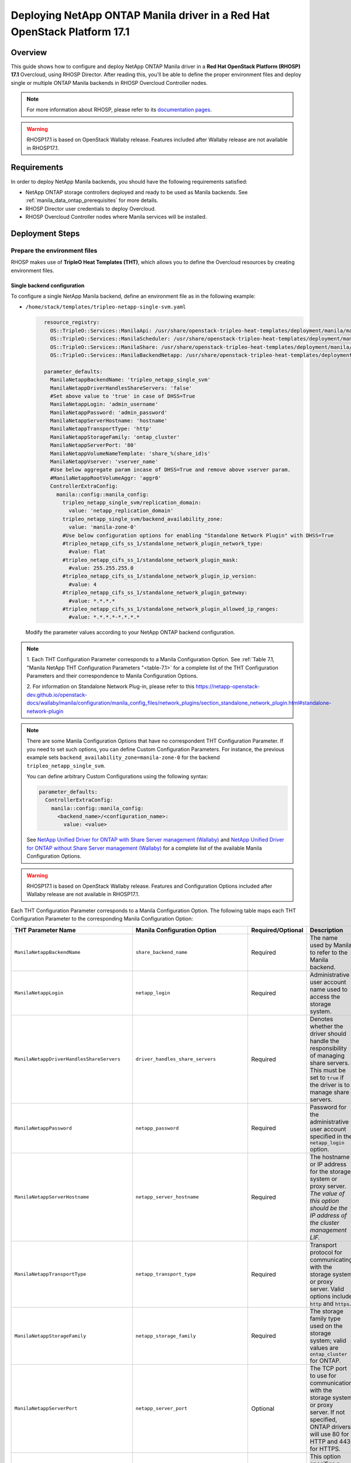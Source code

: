 Deploying NetApp ONTAP Manila driver in a Red Hat OpenStack Platform 17.1
=========================================================================

.. _manila-rhosp17.1:

Overview
--------

This guide shows how to configure and deploy NetApp ONTAP Manila driver in a
**Red Hat OpenStack Platform (RHOSP) 17.1** Overcloud, using RHOSP Director.
After reading this, you'll be able to define the proper environment files and
deploy single or multiple ONTAP Manila backends in RHOSP Overcloud Controller
nodes.

.. note::

  For more information about RHOSP, please refer to its `documentation pages
  <https://access.redhat.com/documentation/en-us/red_hat_openstack_platform>`_.

.. warning::

  RHOSP17.1 is based on OpenStack Wallaby release. Features included after Wallaby
  release are not available in RHOSP17.1.

Requirements
------------

In order to deploy NetApp Manila backends, you should have the following
requirements satisfied:

- NetApp ONTAP storage controllers deployed and ready to be used as Manila
  backends. See :ref:`manila_data_ontap_prerequisites` for more details.

- RHOSP Director user credentials to deploy Overcloud.

- RHOSP Overcloud Controller nodes where Manila services will be installed.

Deployment Steps
----------------

Prepare the environment files
^^^^^^^^^^^^^^^^^^^^^^^^^^^^^

RHOSP makes use of **TripleO Heat Templates (THT)**, which allows you to define
the Overcloud resources by creating environment files.

Single backend configuration
~~~~~~~~~~~~~~~~~~~~~~~~~~~~~

To configure a single NetApp Manila backend, define an environment file as in
the following example:

- ``/home/stack/templates/tripleo-netapp-single-svm.yaml``

  .. code-block:: yaml
    :name: tripleo-netapp-single-svm.yaml

      resource_registry:
        OS::TripleO::Services::ManilaApi: /usr/share/openstack-tripleo-heat-templates/deployment/manila/manila-api-container-puppet.yaml
        OS::TripleO::Services::ManilaScheduler: /usr/share/openstack-tripleo-heat-templates/deployment/manila/manila-scheduler-container-puppet.yaml
        OS::TripleO::Services::ManilaShare: /usr/share/openstack-tripleo-heat-templates/deployment/manila/manila-share-pacemaker-puppet.yaml
        OS::TripleO::Services::ManilaBackendNetapp: /usr/share/openstack-tripleo-heat-templates/deployment/manila/manila-backend-netapp.yaml

      parameter_defaults:
        ManilaNetappBackendName: 'tripleo_netapp_single_svm'
        ManilaNetappDriverHandlesShareServers: 'false'
        #Set above value to 'true' in case of DHSS=True
        ManilaNetappLogin: 'admin_username'
        ManilaNetappPassword: 'admin_password'
        ManilaNetappServerHostname: 'hostname'
        ManilaNetappTransportType: 'http'
        ManilaNetappStorageFamily: 'ontap_cluster'
        ManilaNetappServerPort: '80'
        ManilaNetappVolumeNameTemplate: 'share_%(share_id)s'
        ManilaNetappVserver: 'vserver_name'
        #Use below aggregate param incase of DHSS=True and remove above vserver param.
        #ManilaNetappRootVolumeAggr: 'aggr0'
        ControllerExtraConfig:
          manila::config::manila_config:
            tripleo_netapp_single_svm/replication_domain:
              value: 'netapp_replication_domain'
            tripleo_netapp_single_svm/backend_availability_zone:
              value: 'manila-zone-0'
            #Use below configuration options for enabling "Standalone Network Plugin" with DHSS=True
            #tripleo_netapp_cifs_ss_1/standalone_network_plugin_network_type:
              #value: flat
            #tripleo_netapp_cifs_ss_1/standalone_network_plugin_mask:
              #value: 255.255.255.0
            #tripleo_netapp_cifs_ss_1/standalone_network_plugin_ip_version:
              #value: 4
            #tripleo_netapp_cifs_ss_1/standalone_network_plugin_gateway:
              #value: *.*.*.*
            #tripleo_netapp_cifs_ss_1/standalone_network_plugin_allowed_ip_ranges:
              #value: *.*.*.*-*.*.*.*

  Modify the parameter values according to your NetApp ONTAP backend
  configuration. 

.. note::

  1. Each THT Configuration Parameter corresponds to a Manila
  Configuration Option. See :ref:`Table 7.1, "Manila NetApp THT Configuration
  Parameters "<table-7.1>` for a complete list of the THT Configuration
  Parameters and their correspondence to Manila Configuration Options.
        
  2. For information on Standalone Network Plug-in, please refer to this 
  https://netapp-openstack-dev.github.io/openstack-docs/wallaby/manila/configuration/manila_config_files/network_plugins/section_standalone_network_plugin.html#standalone-network-plugin

.. note::

  There are some Manila Configuration Options that have no correspondent THT
  Configuration Parameter. If you need to set such options, you can define
  Custom Configuration Parameters. For instance, the previous example sets
  ``backend_availability_zone=manila-zone-0`` for the backend
  ``tripleo_netapp_single_svm``.

  You can define arbitrary Custom
  Configurations using the following syntax:

  .. code-block:: yaml
      :name: custom-config.yaml

      parameter_defaults:
        ControllerExtraConfig:
          manila::config::manila_config:
            <backend_name>/<configuration_name>:
              value: <value>

  See `NetApp Unified Driver for ONTAP with Share Server management (Wallaby)
  <https://netapp-openstack-dev.github.io/openstack-docs/wallaby/manila/configuration/manila_config_files/section_unified-driver-with-share-server.html>`_
  and `NetApp Unified Driver for ONTAP without Share Server management (Wallaby)
  <https://netapp-openstack-dev.github.io/openstack-docs/wallaby/manila/configuration/manila_config_files/section_unified-driver-without-share-server.html>`_
  for a complete list of the available Manila Configuration Options.

.. warning::

  RHOSP17.1 is based on OpenStack Wallaby release. Features and Configuration
  Options included after Wallaby release are not available in RHOSP17.1.

Each THT Configuration Parameter corresponds to a Manila Configuration Option.
The following table maps each THT Configuration Parameter to the corresponding
Manila Configuration Option:

.. _table-7.1:

+--------------------------------------------------+--------------------------------------------+-------------------+------------------------------------------------------------------------------------------------------------------------------------------------------------------------------------------------------------------------------------------------------------------------------------------------------------------+
| THT Parameter Name                               |  Manila Configuration Option               | Required/Optional | Description                                                                                                                                                                                                                                                                                                      |
+==================================================+============================================+===================+==================================================================================================================================================================================================================================================================================================================+
| ``ManilaNetappBackendName``                      | ``share_backend_name``                     | Required          | The name used by Manila to refer to the Manila backend.                                                                                                                                                                                                                                                          |
+--------------------------------------------------+--------------------------------------------+-------------------+------------------------------------------------------------------------------------------------------------------------------------------------------------------------------------------------------------------------------------------------------------------------------------------------------------------+
| ``ManilaNetappLogin``                            | ``netapp_login``                           | Required          | Administrative user account name used to access the storage system.                                                                                                                                                                                                                                              |
+--------------------------------------------------+--------------------------------------------+-------------------+------------------------------------------------------------------------------------------------------------------------------------------------------------------------------------------------------------------------------------------------------------------------------------------------------------------+
| ``ManilaNetappDriverHandlesShareServers``        | ``driver_handles_share_servers``           | Required          | Denotes whether the driver should handle the responsibility of managing share servers. This must be set to ``true`` if the driver is to manage share servers.                                                                                                                                                    |
+--------------------------------------------------+--------------------------------------------+-------------------+------------------------------------------------------------------------------------------------------------------------------------------------------------------------------------------------------------------------------------------------------------------------------------------------------------------+
| ``ManilaNetappPassword``                         | ``netapp_password``                        | Required          | Password for the administrative user account specified in the ``netapp_login`` option.                                                                                                                                                                                                                           |
+--------------------------------------------------+--------------------------------------------+-------------------+------------------------------------------------------------------------------------------------------------------------------------------------------------------------------------------------------------------------------------------------------------------------------------------------------------------+
| ``ManilaNetappServerHostname``                   | ``netapp_server_hostname``                 | Required          | The hostname or IP address for the storage system or proxy server. *The value of this option should be the IP address of the cluster management LIF.*                                                                                                                                                            |
+--------------------------------------------------+--------------------------------------------+-------------------+------------------------------------------------------------------------------------------------------------------------------------------------------------------------------------------------------------------------------------------------------------------------------------------------------------------+
| ``ManilaNetappTransportType``                    | ``netapp_transport_type``                  | Required          | Transport protocol for communicating with the storage system or proxy server. Valid options include ``http`` and ``https``.                                                                                                                                                                                      |
+--------------------------------------------------+--------------------------------------------+-------------------+------------------------------------------------------------------------------------------------------------------------------------------------------------------------------------------------------------------------------------------------------------------------------------------------------------------+
| ``ManilaNetappStorageFamily``                    | ``netapp_storage_family``                  | Required          | The storage family type used on the storage system; valid values are ``ontap_cluster`` for ONTAP.                                                                                                                                                                                                                |
+--------------------------------------------------+--------------------------------------------+-------------------+------------------------------------------------------------------------------------------------------------------------------------------------------------------------------------------------------------------------------------------------------------------------------------------------------------------+
| ``ManilaNetappServerPort``                       | ``netapp_server_port``                     | Optional          | The TCP port to use for communication with the storage system or proxy server. If not specified, ONTAP drivers will use 80 for HTTP and 443 for HTTPS.                                                                                                                                                           |
+--------------------------------------------------+--------------------------------------------+-------------------+------------------------------------------------------------------------------------------------------------------------------------------------------------------------------------------------------------------------------------------------------------------------------------------------------------------+
| ``ManilaNetappVolumeNameTemplate``               | ``netapp_volume_name_template``            | Optional          | This option specifies a string replacement template that is applied when naming FlexVol volumes that are created as a result of provisioning requests.                                                                                                                                                           |
+--------------------------------------------------+--------------------------------------------+-------------------+------------------------------------------------------------------------------------------------------------------------------------------------------------------------------------------------------------------------------------------------------------------------------------------------------------------+
| ``ManilaNetappVserver``                          | ``netapp_vserver``                         | Required          | This option specifies the storage virtual machine (previously called a Vserver) name on the storage cluster on which provisioning of shared file systems should occur. This parameter is required if the driver is to operate without managing share servers (that is, be limited to the scope of a single SVM). |
+--------------------------------------------------+--------------------------------------------+-------------------+------------------------------------------------------------------------------------------------------------------------------------------------------------------------------------------------------------------------------------------------------------------------------------------------------------------+
| ``ManilaNetappVserverNameTemplate``              | ``netapp_vserver_name_template``           | Optional          | This option specifies a string replacement template that is applied when naming FlexVol volumes that are created as a result of provisioning requests.                                                                                                                                                           |
+--------------------------------------------------+--------------------------------------------+-------------------+------------------------------------------------------------------------------------------------------------------------------------------------------------------------------------------------------------------------------------------------------------------------------------------------------------------+
| ``ManilaNetappLifNameTemplate``                  | ``netapp_lif_name_template``               | Optional          | This option specifies a string replacement template that is applied when naming data LIFs that are created as a result of provisioning requests.                                                                                                                                                                 |
+--------------------------------------------------+--------------------------------------------+-------------------+------------------------------------------------------------------------------------------------------------------------------------------------------------------------------------------------------------------------------------------------------------------------------------------------------------------+
| ``ManilaNetappAggrNameSearchPattern``            | ``netapp_aggregate_name_search_pattern``   | Optional          | This option specifies a regular expression that is applied against all available aggregates. This filtered list will be reported to the Manila scheduler as valid pools for provisioning new shares.                                                                                                             |
+--------------------------------------------------+--------------------------------------------+-------------------+------------------------------------------------------------------------------------------------------------------------------------------------------------------------------------------------------------------------------------------------------------------------------------------------------------------+
| ``ManilaNetappRootVolumeAggr``                   | ``netapp_root_volume_aggregate``           | Required          | This option specifies name of the aggregate upon which the root volume should be placed when a new SVM is created to correspond to a Manila share server.                                                                                                                                                        |
+--------------------------------------------------+--------------------------------------------+-------------------+------------------------------------------------------------------------------------------------------------------------------------------------------------------------------------------------------------------------------------------------------------------------------------------------------------------+
| ``ManilaNetappRootVolume``                       | ``netapp_root_volume``                     | Optional          | This option specifies name of the root volume that will be created when a new SVM is created to correspond to a Manila share server.                                                                                                                                                                             |
+--------------------------------------------------+--------------------------------------------+-------------------+------------------------------------------------------------------------------------------------------------------------------------------------------------------------------------------------------------------------------------------------------------------------------------------------------------------+
| ``ManilaNetappPortNameSearchPattern``            | ``netapp_port_name_search_pattern``        | Optional          | This option allows you to specify a regular expression for overriding the selection of network ports on which to create Vserver LIFs.                                                                                                                                                                            |
+--------------------------------------------------+--------------------------------------------+-------------------+------------------------------------------------------------------------------------------------------------------------------------------------------------------------------------------------------------------------------------------------------------------------------------------------------------------+
| ``ManilaNetappTraceFlags``                       | ``netapp_trace_flags``                     | Optional          | This option is a comma-separated list of options (valid values include ``method`` and ``api``) that controls which trace info is written to the Manila logs when the debug level is set to ``True``.                                                                                                             |
+--------------------------------------------------+--------------------------------------------+-------------------+------------------------------------------------------------------------------------------------------------------------------------------------------------------------------------------------------------------------------------------------------------------------------------------------------------------+
| ``ManilaNetappEnabledShareProtocols``            | ``netapp_enabled_share_protocols``         | Optional          | This option specifies the NFS protocol versions that will be enabled on new SVMs created by the driver. Valid values include nfs3, nfs4.0, nfs4.1.                                                                                                                                                               |
+--------------------------------------------------+--------------------------------------------+-------------------+------------------------------------------------------------------------------------------------------------------------------------------------------------------------------------------------------------------------------------------------------------------------------------------------------------------+
| ``ManilaNetappVolumeSnapshotReservePercent``     | ``netapp_volume_snapshot_reserve_percent`` | Optional          | This option specifies the percentage of share space set aside as reserve for snapshot usage. Valid values range from 0 to 90.                                                                                                                                                                                    |
+--------------------------------------------------+--------------------------------------------+-------------------+------------------------------------------------------------------------------------------------------------------------------------------------------------------------------------------------------------------------------------------------------------------------------------------------------------------+
| ``ManilaNetappSnapmirrorQuiesceTimeout``         | ``netapp_snapmirror_quiesce_timeout``      | Optional          | The maximum time in seconds to wait for existing snapmirror transfers to complete before aborting when promoting a replica.                                                                                                                                                                                      |
+--------------------------------------------------+--------------------------------------------+-------------------+------------------------------------------------------------------------------------------------------------------------------------------------------------------------------------------------------------------------------------------------------------------------------------------------------------------+
| ``ManilaNetappVolumeSnapshotReservePercent``     | ``netapp_volume_snapshot_reserve_percent`` | Optional          | The percentage of share space set aside as reserve for snapshot usage; valid values range from 0 to 90.                                                                                                                                                                                                          |
+--------------------------------------------------+--------------------------------------------+-------------------+------------------------------------------------------------------------------------------------------------------------------------------------------------------------------------------------------------------------------------------------------------------------------------------------------------------+

Table 7.1. Manila NetApp THT Configuration Parameters


Multiple backend configuration
~~~~~~~~~~~~~~~~~~~~~~~~~~~~~~~

THT has no templates for configuring multiple NetApp Manila backends.
In order to configure multiple NetApp Manila backends, you need to define
the first backend with THT, and the additional backends with Custom
Configurations.

It's possible to define all the backends in a single environment file,
but for sake of clarity, the following example organizes the backends in
multiple smaller environment files:

- ``/home/stack/templates/tripleo-netapp-multi-svm-1.yaml``

  This file defines the first Manila share backend
  ``tripleo_netapp_multi_svm_1`` and its parameters. The definition of the
  first backend is the same for both single and multiple backend
  configuration:

  .. code-block:: yaml
    :name: tripleo-netapp-multi-svm-1.yaml

      resource_registry:
        OS::TripleO::Services::ManilaBackendNetapp: /usr/share/openstack-tripleo-heat-templates/deployment/manila/manila-backend-netapp.yaml
        OS::TripleO::Services::ManilaApi: /usr/share/openstack-tripleo-heat-templates/deployment/manila/manila-api-container-puppet.yaml
        OS::TripleO::Services::ManilaScheduler: /usr/share/openstack-tripleo-heat-templates/deployment/manila/manila-scheduler-container-puppet.yaml
        OS::TripleO::Services::ManilaShare: /usr/share/openstack-tripleo-heat-templates/deployment/manila/manila-share-pacemaker-puppet.yaml
        OS::TripleO::Services::ManilaBackendNetapp: /usr/share/openstack-tripleo-heat-templates/deployment/manila/manila-backend-netapp.yaml

      parameter_defaults:
        ManilaNetappBackendName: 'tripleo_netapp_multi_svm_1'
        ManilaNetappDriverHandlesShareServers: 'false'
        #Set above value to 'true' in case of DHSS=True
        ManilaNetappLogin: 'admin_username'
        ManilaNetappPassword: 'admin_password'
        ManilaNetappServerHostname: 'hostname'
        ManilaNetappTransportType: 'http'
        ManilaNetappStorageFamily: 'ontap_cluster'
        ManilaNetappServerPort: '80'
        ManilaNetappVolumeNameTemplate: 'share_%(share_id)s'
        ManilaNetappVserver: 'vserver_name'
        #Use below aggregate param incase of DHSS=True and remove above vserver param.
        #tripleo_netapp_multi_svm_2/netapp_root_volume_aggregate:
          #value: 'aggr0'
        ControllerExtraConfig:
          manila::config::manila_config:
            tripleo_netapp_multi_svm_1/replication_domain:
              value: 'netapp_replication_domain'
            tripleo_netapp_multi_svm_1/backend_availability_zone:
              value: 'manila-zone-0'
            #Use below configuration options for enabling "Standalone Network Plugin" with DHSS=True
            #tripleo_netapp_cifs_ss_1/standalone_network_plugin_network_type:
              #value: flat
            #tripleo_netapp_cifs_ss_1/standalone_network_plugin_mask:
              #value: 255.255.255.0
            #tripleo_netapp_cifs_ss_1/standalone_network_plugin_ip_version:
              #value: 4
            #tripleo_netapp_cifs_ss_1/standalone_network_plugin_gateway:
              #value: *.*.*.*
            #tripleo_netapp_cifs_ss_1/standalone_network_plugin_allowed_ip_ranges:
              #value: *.*.*.*-*.*.*.*  
  
  Modify the parameter values according to your NetApp ONTAP backend
  configuration.

- ``/home/stack/templates/manila-enabled-backends.yaml``

  This file defines which additional backends will be enabled. In this
  example, one additional backend ``tripleo_netapp_multi_svm_2`` will be
  enabled:

  .. code-block:: yaml
    :name: manila-enabled-backends.yaml

       parameter_defaults:
         ControllerExtraConfig:
           manila_user_enabled_backends:
             - 'tripleo_netapp_multi_svm_2'

- ``/home/stack/templates/tripleo-netapp-multi-svm-2.yaml``

  This file defines the second Manila share backend
  ``tripleo_netapp_multi_svm_2`` and its parameters:

  .. code-block:: yaml
    :name: tripleo-netapp-multi-svm-2.yaml

      parameter_defaults:
        ControllerExtraConfig:
          manila::config::manila_config:
            tripleo_netapp_multi_svm_2/share_backend_name:
              value: 'tripleo_netapp_multi_svm_2'
            tripleo_netapp_multi_svm_2/share_driver:
              value: 'manila.share.drivers.netapp.common.NetAppDriver'
            tripleo_netapp_multi_svm_2/driver_handles_share_servers:
              value: 'false'
            #Set above value to 'true' in case of DHSS=True
            tripleo_netapp_multi_svm_2/netapp_login:
              value: 'admin_username'
            tripleo_netapp_multi_svm_2/netapp_password:
              value: 'admin_password'
            tripleo_netapp_multi_svm_2/netapp_server_hostname:
              value: 'hostname'
            tripleo_netapp_multi_svm_2/netapp_storage_family:
              value: 'ontap_cluster'
            tripleo_netapp_multi_svm_2/netapp_transport_type:
              value: 'http'
            tripleo_netapp_multi_svm_2/netapp_server_port:
              value: '80'
            tripleo_netapp_multi_svm_2/netapp_vserver:
              value: <vserver_name>  
            #Use below aggregate params incase of DHSS=True and remove above vserver param.
            #tripleo_netapp_multi_svm_2/netapp_aggregate:
              #value: <aggr_name>
            tripleo_netapp_multi_svm_2/replication_domain:
              value: 'netapp_replication_domain'
            tripleo_netapp_multi_svm_2/backend_availability_zone:
              value: 'manila-zone-0'
            #Use all below lines incase of CIFS DHSS=True  
            #tripleo_netapp_cifs_ss_2/standalone_network_plugin_network_type:
              #value: flat
            #tripleo_netapp_cifs_ss_2/standalone_network_plugin_mask:
              #value: 255.255.255.0
            #tripleo_netapp_cifs_ss_2/standalone_network_plugin_ip_version:
              #value: 4
            #tripleo_netapp_cifs_ss_2/standalone_network_plugin_gateway:
              #value: *.*.*.*
            #tripleo_netapp_cifs_ss_2/standalone_network_plugin_allowed_ip_ranges:
              #value: *.*.*.*-*.*.*.*  

  Modify the parameter values according to your NetApp ONTAP backend
  configuration. 

.. note::
  [Applicable only incase of DHSS=False] 
  Starting from ONTAP 9.13.1, there is a design change on deleting flexclone volumes. 
  ONTAP 9.13.1 has introduced volume retention option by default. It means that, the
  flexclone volumes (equivalent to "shares created from snapshot" in OpenStack) which 
  are deleted in OpenStack would be retained in ONTAP by default, and that will cause
  share deletion problems in Manila. i.e Manila will not be able to delete such shares,
  as the equivalent flexclone volumes would be still linked in "volume clones" of parent
  volume in ONTAP. To avoid waiting for the retention period,and to delete the flexclone
  share immediately in OpenStack or ONTAP, user can can set the retention period to 0 for
  the share server being used here.  

  > set diagnostic

  > vserver modify -vserver <vserver_name> -volume-delete-retention-hours 0

Deploy Overcloud
^^^^^^^^^^^^^^^^

Now that you have the Manila backend environment files defined, you can run
the command to deploy RHOSP Overcloud. Run the following command as ``stack``
user in the RHOSP Director command line, specifying the YAML file(s) you
defined:
To deploy single backend,

.. code-block:: bash
  :name: overcloud-deploy

   (undercloud) [stack@rhosp171-undercloud ~]$ openstack overcloud deploy \
   --templates \
   -e /home/stack/containers-prepare-parameter.yaml \
   -e /home/stack/templates/tripleo-netapp-single-svm.yaml \
   ...
   --stack overcloud


Alternatively for single/multiple backend deployment, you can use 
``--environment-directory`` parameter and specify the whole directory 
to the deployment command. It will consider all the YAML files within 
this directory:

.. code-block:: bash
  :name: overcloud-deploy-environment-directory

   (undercloud) [stack@rhosp171-undercloud ~]$ openstack overcloud deploy \
   --templates \
   -e /home/stack/containers-prepare-parameter.yaml \
   --environment-directory /home/stack/templates \
   --stack overcloud

.. note::
  By default, Manila is deployed with both NFS and CIFS protocols enabled.     

After RHOSP Overcloud is deployed, run the following command to check if the
Manila services are up:

.. code-block:: bash
  :name: manila-service-list

  [stack@rhosp171-undercloud ~]$ source ~/overcloudrc
  (overcloud) [stack@rhosp171-undercloud ~]$ manila service-list

Create Default Share Type
^^^^^^^^^^^^^^^^^^^^^^^^^^^

RHOSP17.1 Director sets Manila Configuration Option ``default_share_type`` to
``default``, but does not create the actual share type. Run the following
command as ``stack`` user in the RHOSP Director command line to create the
``default`` share type:

.. code-block:: bash
  :name: create-default-share-type

  [stack@rhosp171-undercloud ~]$ source ~/overcloudrc
  (overcloud) [stack@rhosp171-undercloud ~]$ manila type-create default false
  #Replace ``false`` to ``true`` in the above command for DHSS=True backends.
  #Setting up snapshot-related extra-specs as these features are disabled by default.
  (overcloud) [stack@rhosp171-undercloud ~]$ manila type-key default set snapshot_support=True create_share_from_snapshot_support=True revert_to_snapshot_support=True

.. note::
  For more netapp specific extra-specs, please refer below link.
  
  https://netapp-openstack-dev.github.io/openstack-docs/wallaby/manila/deployment_choice/section_creating_service_catalog.html
